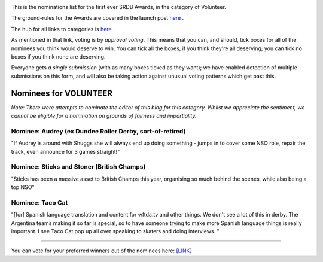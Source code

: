 .. title: The First SRDB Awards - Volunteer
.. slug: srdbawards-volunteer-2019
.. date: 2019-12-11 09:45:00 UTC+00:00
.. tags: scottish roller derby blog, awards, end of year, votes, volunteer
.. category:
.. link:
.. description:
.. type: text
.. author: SRD

.. image:: /images/2019/11/SRDB-Award.png
  :alt: The SRDB Award Logo: the Scottish Roller Derby Blog Logo (concentric circles, outer circle containing words "Scottish Roller Derby" all-capitals, separated by five-pointed stars, and an inner ring of stars just outside the boundary of the inner circle; inner circle containing a modification of the "lion of scotland", a heraldic lion, facing right, rampant, with a jammer cover on its head), but with a gold/bronze colour scheme applied.


This is the nominations list for the first ever SRDB Awards, in the category of Volunteer.

The ground-rules for the Awards are covered in the launch post `here`_ .

.. _here: https://www.scottishrollerderbyblog.com/posts/2019/11/srdbawards-nom-2019/

The hub for all links to categories is `here`__ .

.. __: https://www.scottishrollerderbyblog.com/posts/2019/12/srdbawards-hub-2019/

As mentioned in that link, voting is by *approval voting*.
This means that you can, and should, tick boxes for all of the nominees you think would deserve to win. You can tick all the boxes, if you think they're all deserving; you can tick no boxes if you think none are deserving.

Everyone gets *a single submission* (with as many boxes ticked as they want); we have enabled detection of multiple submissions on this form, and will also be taking action against unusual voting patterns which get past this.


Nominees for VOLUNTEER
----------------------

*Note: There were attempts to nominate the editor of this blog for this category. Whilst we appreciate the sentiment, we cannot be eligible for a nomination on grounds of fairness and impartiality.*

Nominee: Audrey (ex Dundee Roller Derby, sort-of-retired)
=============================================================

"If Audrey is around with Shuggs she will always end up doing something - jumps in to cover some NSO role, repair the track, even announce for 3 games straight!"

Nominee: Sticks and Stoner (British Champs)
=============================================

"Sticks has been a massive asset to British Champs this year, organising so much behind the scenes, while also being a top NSO"

Nominee: Taco Cat
===========================

"[for] Spanish language translation and content for wftda.tv and other things. We don't see a lot of this in derby. The Argentina teams making it so far is special, so to have someone trying to make more Spanish language things is really important. I see Taco Cat pop up all over speaking to skaters and doing interviews. "


----

You can vote for your preferred winners out of the nominees here: `[LINK]`__

.. __: https://docs.google.com/forms/d/e/1FAIpQLSebro6WesvbGAXHUgtUojS4gIuQDSTBx3JhzALoOkgRbxvX7Q/viewform?usp=sf_link
